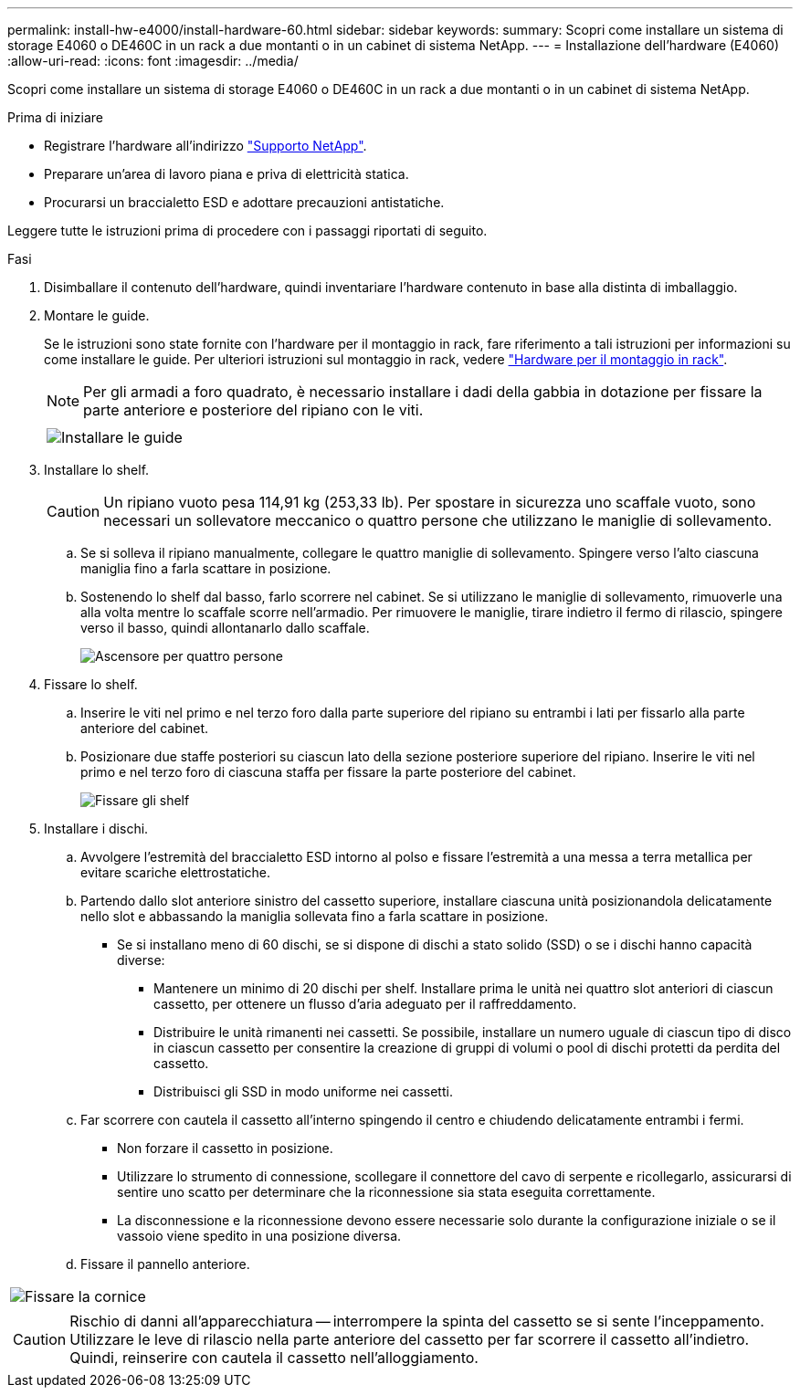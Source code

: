 ---
permalink: install-hw-e4000/install-hardware-60.html 
sidebar: sidebar 
keywords:  
summary: Scopri come installare un sistema di storage E4060 o DE460C in un rack a due montanti o in un cabinet di sistema NetApp. 
---
= Installazione dell'hardware (E4060)
:allow-uri-read: 
:icons: font
:imagesdir: ../media/


[role="lead"]
Scopri come installare un sistema di storage E4060 o DE460C in un rack a due montanti o in un cabinet di sistema NetApp.

.Prima di iniziare
* Registrare l'hardware all'indirizzo http://mysupport.netapp.com/["Supporto NetApp"^].
* Preparare un'area di lavoro piana e priva di elettricità statica.
* Procurarsi un braccialetto ESD e adottare precauzioni antistatiche.


Leggere tutte le istruzioni prima di procedere con i passaggi riportati di seguito.

.Fasi
. Disimballare il contenuto dell'hardware, quindi inventariare l'hardware contenuto in base alla distinta di imballaggio.
. Montare le guide.
+
Se le istruzioni sono state fornite con l'hardware per il montaggio in rack, fare riferimento a tali istruzioni per informazioni su come installare le guide. Per ulteriori istruzioni sul montaggio in rack, vedere link:../rackmount-hardware.html["Hardware per il montaggio in rack"].

+

NOTE: Per gli armadi a foro quadrato, è necessario installare i dadi della gabbia in dotazione per fissare la parte anteriore e posteriore del ripiano con le viti.

+
|===
|  


 a| 
image:../media/install_rails_inst-hw-e2800-e5700.png["Installare le guide"]

|===
. Installare lo shelf.
+

CAUTION: Un ripiano vuoto pesa 114,91 kg (253,33 lb). Per spostare in sicurezza uno scaffale vuoto, sono necessari un sollevatore meccanico o quattro persone che utilizzano le maniglie di sollevamento.

+
.. Se si solleva il ripiano manualmente, collegare le quattro maniglie di sollevamento. Spingere verso l'alto ciascuna maniglia fino a farla scattare in posizione.
.. Sostenendo lo shelf dal basso, farlo scorrere nel cabinet. Se si utilizzano le maniglie di sollevamento, rimuoverle una alla volta mentre lo scaffale scorre nell'armadio. Per rimuovere le maniglie, tirare indietro il fermo di rilascio, spingere verso il basso, quindi allontanarlo dallo scaffale.
+
image:../media/4_person_lift_source.png["Ascensore per quattro persone"]



. Fissare lo shelf.
+
.. Inserire le viti nel primo e nel terzo foro dalla parte superiore del ripiano su entrambi i lati per fissarlo alla parte anteriore del cabinet.
.. Posizionare due staffe posteriori su ciascun lato della sezione posteriore superiore del ripiano. Inserire le viti nel primo e nel terzo foro di ciascuna staffa per fissare la parte posteriore del cabinet.
+
image:../media/trafford_secure.png["Fissare gli shelf"]



. Installare i dischi.
+
.. Avvolgere l'estremità del braccialetto ESD intorno al polso e fissare l'estremità a una messa a terra metallica per evitare scariche elettrostatiche.
.. Partendo dallo slot anteriore sinistro del cassetto superiore, installare ciascuna unità posizionandola delicatamente nello slot e abbassando la maniglia sollevata fino a farla scattare in posizione.
+
*** Se si installano meno di 60 dischi, se si dispone di dischi a stato solido (SSD) o se i dischi hanno capacità diverse:
+
**** Mantenere un minimo di 20 dischi per shelf. Installare prima le unità nei quattro slot anteriori di ciascun cassetto, per ottenere un flusso d'aria adeguato per il raffreddamento.
**** Distribuire le unità rimanenti nei cassetti. Se possibile, installare un numero uguale di ciascun tipo di disco in ciascun cassetto per consentire la creazione di gruppi di volumi o pool di dischi protetti da perdita del cassetto.
**** Distribuisci gli SSD in modo uniforme nei cassetti.




.. Far scorrere con cautela il cassetto all'interno spingendo il centro e chiudendo delicatamente entrambi i fermi.
+
*** Non forzare il cassetto in posizione.
*** Utilizzare lo strumento di connessione, scollegare il connettore del cavo di serpente e ricollegarlo, assicurarsi di sentire uno scatto per determinare che la riconnessione sia stata eseguita correttamente.
*** La disconnessione e la riconnessione devono essere necessarie solo durante la configurazione iniziale o se il vassoio viene spedito in una posizione diversa.


.. Fissare il pannello anteriore.




|===


 a| 
image:../media/trafford_overview.png["Fissare la cornice"]



 a| 

CAUTION: Rischio di danni all'apparecchiatura -- interrompere la spinta del cassetto se si sente l'inceppamento. Utilizzare le leve di rilascio nella parte anteriore del cassetto per far scorrere il cassetto all'indietro. Quindi, reinserire con cautela il cassetto nell'alloggiamento.

|===